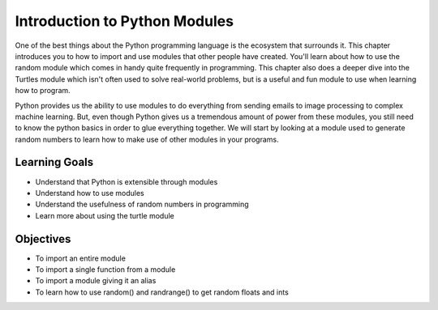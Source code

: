..  Copyright (C)  Brad Miller, David Ranum, Jeffrey Elkner, Peter Wentworth, Allen B. Downey, Chris
    Meyers, and Dario Mitchell.  Permission is granted to copy, distribute
    and/or modify this document under the terms of the GNU Free Documentation
    License, Version 1.3 or any later version published by the Free Software
    Foundation; with Invariant Sections being Forward, Prefaces, and
    Contributor List, no Front-Cover Texts, and no Back-Cover Texts.  A copy of
    the license is included in the section entitled "GNU Free Documentation
    License".

.. qnum::
   :prefix: modules-1-
   :start: 1

Introduction to Python Modules
------------------------------

One of the best things about the Python programming language is the ecosystem that surrounds it.  This chapter introduces you to how to import and use modules that other people have created. You'll learn about how to use the random module which comes in handy quite frequently in programming. This chapter also does a deeper dive into the Turtles module which isn't often used to solve real-world problems, but is a useful and fun module to use when learning how to program.

.. image:: https://imgs.xkcd.com/comics/python.png

Python provides us the ability to use modules to do everything from sending emails to image processing to complex machine learning.  But, even though Python gives us a tremendous amount of power from these modules, you still need to know the python basics in order to glue everything together.  We will start by looking at a module used to generate random numbers to learn how to make use of other modules in your programs.

Learning Goals
==============

* Understand that Python is extensible through modules
* Understand how to use modules
* Understand the usefulness of random numbers in programming
* Learn more about using the turtle module 

Objectives
==========

* To import an entire module
* To import a single function from a module
* To import a module giving it an alias
* To learn how to use random() and randrange() to get random floats and ints

